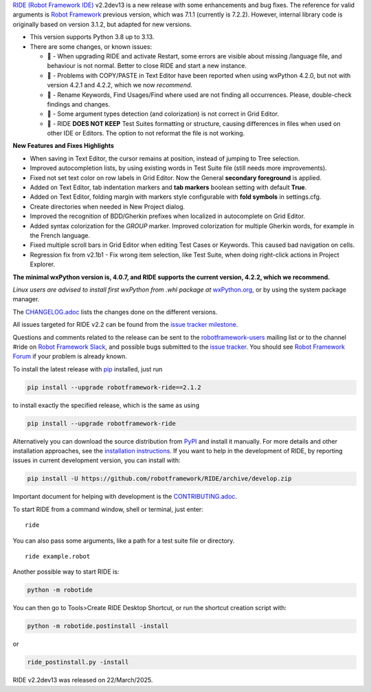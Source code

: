 .. container:: document

   `RIDE (Robot Framework
   IDE) <https://github.com/robotframework/RIDE/>`__ v2.2dev13 is a new
   release with some enhancements and bug fixes. The reference for valid
   arguments is `Robot Framework <https://robotframework.org/>`__
   previous version, which was 7.1.1 (currently is 7.2.2). However,
   internal library code is originally based on version 3.1.2, but
   adapted for new versions.

   -  This version supports Python 3.8 up to 3.13.
   -  There are some changes, or known issues:

      -  🐞 - When upgrading RIDE and activate Restart, some errors are
         visible about missing /language file, and behaviour is not
         normal. Better to close RIDE and start a new instance.
      -  🐞 - Problems with COPY/PASTE in Text Editor have been reported
         when using wxPython 4.2.0, but not with version 4.2.1 and
         4.2.2, which we now *recommend*.
      -  🐞 - Rename Keywords, Find Usages/Find where used are not
         finding all occurrences. Please, double-check findings and
         changes.
      -  🐞 - Some argument types detection (and colorization) is not
         correct in Grid Editor.
      -  🐞 - RIDE **DOES NOT KEEP** Test Suites formatting or
         structure, causing differences in files when used on other IDE
         or Editors. The option to not reformat the file is not working.

   **New Features and Fixes Highlights**

   -  When saving in Text Editor, the cursor remains at position,
      instead of jumping to Tree selection.
   -  Improved autocompletion lists, by using existing words in Test
      Suite file (still needs more improvements).
   -  Fixed not set text color on row labels in Grid Editor. Now the
      General **secondary foreground** is applied.
   -  Added on Text Editor, tab indentation markers and **tab markers**
      boolean setting with default **True**.
   -  Added on Text Editor, folding margin with markers style
      configurable with **fold symbols** in settings.cfg.
   -  Create directories when needed in New Project dialog.
   -  Improved the recognition of BDD/Gherkin prefixes when localized in
      autocomplete on Grid Editor.
   -  Added syntax colorization for the *GROUP* marker. Improved
      colorization for multiple Gherkin words, for example in the French
      language.
   -  Fixed multiple scroll bars in Grid Editor when editing Test Cases
      or Keywords. This caused bad navigation on cells.
   -  Regression fix from v2.1b1 - Fix wrong item selection, like Test
      Suite, when doing right-click actions in Project Explorer.

   **The minimal wxPython version is, 4.0.7, and RIDE supports the
   current version, 4.2.2, which we recommend.**

   *Linux users are advised to install first wxPython from .whl package
   at*
   `wxPython.org <https://extras.wxpython.org/wxPython4/extras/linux/gtk3/>`__,
   or by using the system package manager.

   The
   `CHANGELOG.adoc <https://github.com/robotframework/RIDE/blob/master/CHANGELOG.adoc>`__
   lists the changes done on the different versions.

   All issues targeted for RIDE v2.2 can be found from the `issue
   tracker
   milestone <https://github.com/robotframework/RIDE/issues?q=milestone%3Av2.2>`__.

   Questions and comments related to the release can be sent to the
   `robotframework-users <https://groups.google.com/group/robotframework-users>`__
   mailing list or to the channel #ride on `Robot Framework
   Slack <https://robotframework-slack-invite.herokuapp.com>`__, and
   possible bugs submitted to the `issue
   tracker <https://github.com/robotframework/RIDE/issues>`__. You
   should see `Robot Framework
   Forum <https://forum.robotframework.org/c/tools/ride/>`__ if your
   problem is already known.

   To install the latest release with
   `pip <https://pypi.org/project/pip/>`__ installed, just run

   .. code:: literal-block

      pip install --upgrade robotframework-ride==2.1.2

   to install exactly the specified release, which is the same as using

   .. code:: literal-block

      pip install --upgrade robotframework-ride

   Alternatively you can download the source distribution from
   `PyPI <https://pypi.python.org/pypi/robotframework-ride>`__ and
   install it manually. For more details and other installation
   approaches, see the `installation
   instructions <https://github.com/robotframework/RIDE/wiki/Installation-Instructions>`__.
   If you want to help in the development of RIDE, by reporting issues
   in current development version, you can install with:

   .. code:: literal-block

      pip install -U https://github.com/robotframework/RIDE/archive/develop.zip

   Important document for helping with development is the
   `CONTRIBUTING.adoc <https://github.com/robotframework/RIDE/blob/develop/CONTRIBUTING.adoc>`__.

   To start RIDE from a command window, shell or terminal, just enter:

   ::

      ride

   You can also pass some arguments, like a path for a test suite file
   or directory.

   ::

      ride example.robot

   Another possible way to start RIDE is:

   .. code:: literal-block

      python -m robotide

   You can then go to Tools>Create RIDE Desktop Shortcut, or run the
   shortcut creation script with:

   .. code:: literal-block

      python -m robotide.postinstall -install

   or

   .. code:: literal-block

      ride_postinstall.py -install

   RIDE v2.2dev13 was released on 22/March/2025.
